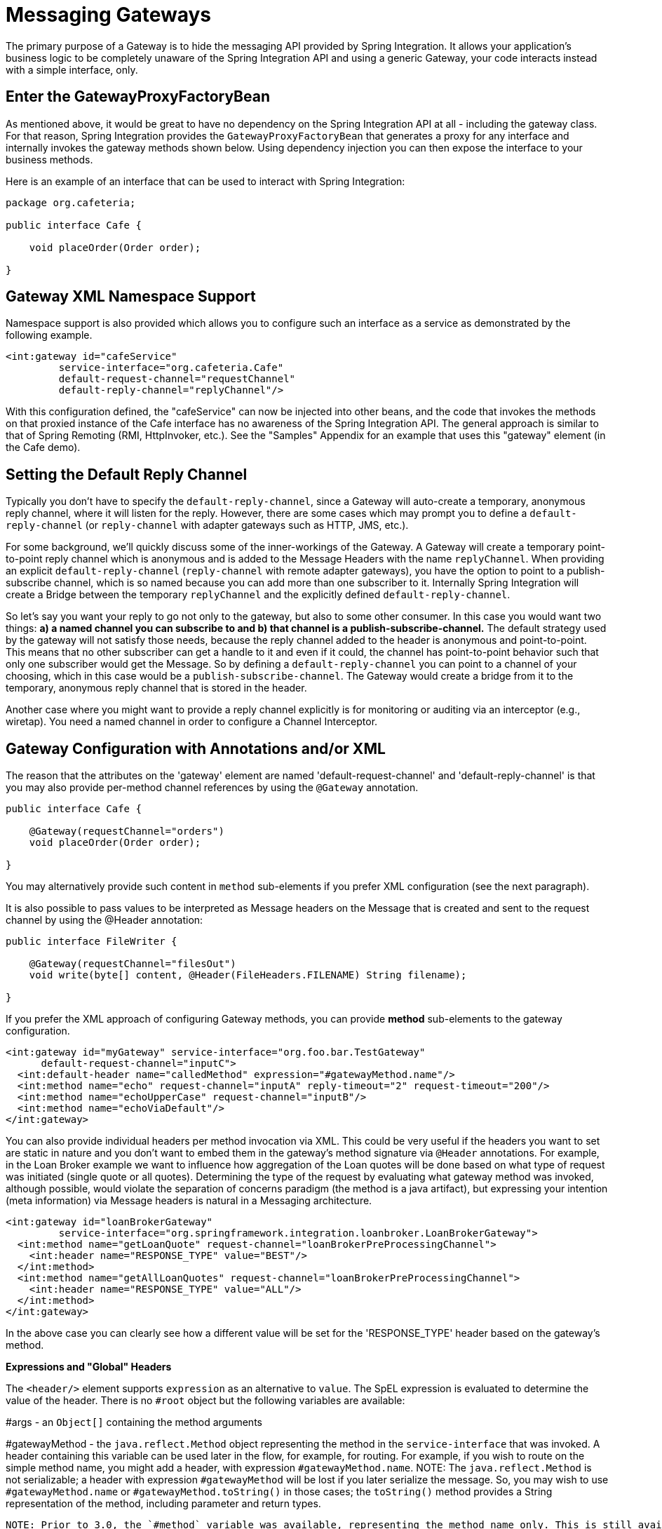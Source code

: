 [[gateway]]
= Messaging Gateways

The primary purpose of a Gateway is to hide the messaging API provided by Spring Integration. It allows your application's business logic to be completely unaware of the Spring Integration API and using a generic Gateway, your code interacts instead with a simple interface, only.

[[gateway-proxy]]
== Enter the GatewayProxyFactoryBean

As mentioned above, it would be great to have no dependency on the Spring Integration API at all - including the gateway class. For that reason, Spring Integration provides the `GatewayProxyFactoryBean` that generates a proxy for any interface and internally invokes the gateway methods shown below. Using dependency injection you can then expose the interface to your business methods.

Here is an example of an interface that can be used to interact with Spring Integration:

[source,java]
----
package org.cafeteria;

public interface Cafe {

    void placeOrder(Order order);

}
----

[[gateway-namespace]]
== Gateway XML Namespace Support

Namespace support is also provided which allows you to configure such an interface as a service as demonstrated by the following example.

[source,xml]
----
<int:gateway id="cafeService"
         service-interface="org.cafeteria.Cafe"
         default-request-channel="requestChannel"
         default-reply-channel="replyChannel"/>
----

With this configuration defined, the "cafeService" can now be injected into other beans, and the code that invokes the methods on that proxied instance of the Cafe interface has no awareness of the Spring Integration API. The general approach is similar to that of Spring Remoting (RMI, HttpInvoker, etc.). See the "Samples" Appendix for an example that uses this "gateway" element (in the Cafe demo).

[[gateway-default-reply-channel]]
== Setting the Default Reply Channel

Typically you don't have to specify the `default-reply-channel`, since a Gateway will auto-create a temporary, anonymous reply channel, where it will listen for the reply. However, there are some cases which may prompt you to define a `default-reply-channel` (or `reply-channel` with adapter gateways such as HTTP, JMS, etc.).

For some background, we'll quickly discuss some of the inner-workings of the Gateway. A Gateway will create a temporary point-to-point reply channel which is anonymous and is added to the Message Headers with the name `replyChannel`. When providing an explicit `default-reply-channel` (`reply-channel` with remote adapter gateways), you have the option to point to a publish-subscribe channel, which is so named because you can add more than one subscriber to it. Internally Spring Integration will create a Bridge between the temporary `replyChannel` and the explicitly defined `default-reply-channel`.

So let's say you want your reply to go not only to the gateway, but also to some other consumer. In this case you would want two things: *a) a named channel you can subscribe to and b) that channel is a publish-subscribe-channel.* The default strategy used by the gateway will not satisfy those needs, because the reply channel added to the header is anonymous and point-to-point. This means that no other subscriber can get a handle to it and even if it could, the channel has point-to-point behavior such that only one subscriber would get the Message. So by defining a `default-reply-channel` you can point to a channel of your choosing, which in this case would be a `publish-subscribe-channel`. The Gateway would create a bridge from it to the temporary, anonymous reply channel that is stored in the header.

Another case where you might want to provide a reply channel explicitly is for monitoring or auditing via an interceptor (e.g., wiretap). You need a named channel in order to configure a Channel Interceptor.

[[gateway-configuration-annotations]]
== Gateway Configuration with Annotations and/or XML

The reason that the attributes on the 'gateway' element are named 'default-request-channel' and 'default-reply-channel' is that you may also provide per-method channel references by using the `@Gateway` annotation.

[source,java]
----
public interface Cafe {

    @Gateway(requestChannel="orders")
    void placeOrder(Order order);

}
----

You may alternatively provide such content in `method` sub-elements if you prefer XML configuration (see the next paragraph).

It is also possible to pass values to be interpreted as Message headers on the Message that is created and sent to the request channel by using the @Header annotation:

[source,java]
----
public interface FileWriter {

    @Gateway(requestChannel="filesOut")
    void write(byte[] content, @Header(FileHeaders.FILENAME) String filename);

}
----

If you prefer the XML approach of configuring Gateway methods, you can provide *method* sub-elements to the gateway configuration.

[source,xml]
----
<int:gateway id="myGateway" service-interface="org.foo.bar.TestGateway"
      default-request-channel="inputC">
  <int:default-header name="calledMethod" expression="#gatewayMethod.name"/>
  <int:method name="echo" request-channel="inputA" reply-timeout="2" request-timeout="200"/>
  <int:method name="echoUpperCase" request-channel="inputB"/>
  <int:method name="echoViaDefault"/>
</int:gateway>
----

You can also provide individual headers per method invocation via XML. This could be very useful if the headers you want to set are static in nature and you don't want to embed them in the gateway's method signature via `@Header` annotations. For example, in the Loan Broker example we want to influence how aggregation of the Loan quotes will be done based on what type of request was initiated (single quote or all quotes). Determining the type of the request by evaluating what gateway method was invoked, although possible, would violate the separation of concerns paradigm (the method is a java artifact),  but expressing your intention (meta information) via Message headers is natural in a Messaging architecture.

[source,xml]
----
<int:gateway id="loanBrokerGateway"
         service-interface="org.springframework.integration.loanbroker.LoanBrokerGateway">
  <int:method name="getLoanQuote" request-channel="loanBrokerPreProcessingChannel">
    <int:header name="RESPONSE_TYPE" value="BEST"/>
  </int:method>
  <int:method name="getAllLoanQuotes" request-channel="loanBrokerPreProcessingChannel">
    <int:header name="RESPONSE_TYPE" value="ALL"/>
  </int:method>
</int:gateway>
----

In the above case you can clearly see how a different value will be set for the 'RESPONSE_TYPE' header based on the gateway's method.

*Expressions and "Global" Headers*

The `<header/>` element supports `expression` as an alternative to `value`. The SpEL expression is evaluated to determine the value of the header. There is no `#root` object but the following variables are available: 
        
#args - an `Object[]` containing the method arguments

        
#gatewayMethod - the `java.reflect.Method` object representing the method in the `service-interface` that was invoked. A header containing this variable can be used later in the flow, for example, for routing. For example, if you wish to route on the simple method name, you might add a header, with expression `#gatewayMethod.name`. NOTE: The `java.reflect.Method` is not serializable; a header with expression `#gatewayMethod` will be lost if you later serialize the message. So, you may wish to use `#gatewayMethod.name` or `#gatewayMethod.toString()` in those cases; the `toString()` method provides a String representation of the method, including parameter and return types.

 NOTE: Prior to 3.0, the `#method` variable was available, representing the method name only. This is still available, but deprecated; use `#gatewayMethod.name` instead.

Since 3.0, `<default-header/>`s can be defined to add headers to all messages produced by the gateway, regardless of the method invoked. Specific headers defined for a method take precedence over default headers. Specific headers defined for a method here will override any `@Header` annotations in the service interface. However, default headers will NOT override any `@Header` annotations in the service interface.

The gateway now also supports a `default-payload-expression` which will be applied for all methods (unless overridden).

[[gateway-mapping]]
== Mapping Method Arguments to a Message

Using the configuration techniques in the previous section allows control of how method arguments are mapped to message elements (payload and header(s)). When no explicit configuration is used, certain conventions are used to perform the mapping. In some cases, these conventions cannot determine which argument is the payload and which should be mapped to headers.

[source,java]
----

public String send1(Object foo, Map bar);

public String send2(Map foo, Map bar);
      
----

In the first case, the convention will map the first argument to the payload (as long as it is not a `Map`) and the contents of the second become headers.

In the second case (or the first when the argument for parameter `foo` is a `Map`), the framework cannot determine which argument should be the payload; mapping will fail. This can generally be resolved using a `payload-expression`, a `@Payload` annotation and/or a `@Headers` annotation.

Alternatively, and whenever the conventions break down, you can take the entire responsibility for mapping the method calls to messages. To do this, implement an `MethodArgsMessageMapper` and provide it to the `<gateway/>` using the `mapper` attribute. The mapper maps a `MethodArgsHolder`, which is a simple class wrapping the `java.reflect.Method` instance and an `Object[]` containing the arguments. When providing a custom mapper, the `default-payload-expression` attribute and `<default-header/>` elements are not allowed on the gateway; similarly, the `payload-expression` attribute and `<header/>` elements are not allowed on any `<method/>` elements.

*Mapping Method Arguments*

Here are examples showing how method arguments can be mapped to the message (and some examples of invalid configuration):

[source,java]
----
public interface MyGateway {

    void payloadAndHeaderMapWithoutAnnotations(String s, Map<String, Object> map);

    void payloadAndHeaderMapWithAnnotations(@Payload String s, @Headers Map<String, Object> map);

    void headerValuesAndPayloadWithAnnotations(@Header("k1") String x, @Payload String s, @Header("k2") String y);

    void mapOnly(Map<String, Object> map); // the payload is the map and no custom headers are added

    void twoMapsAndOneAnnotatedWithPayload(@Payload Map<String, Object> payload, Map<String, Object> headers);

    @Payload("#args[0] + #args[1] + '!'")
    void payloadAnnotationAtMethodLevel(String a, String b);

    @Payload("@someBean.exclaim(#args[0])")
    void payloadAnnotationAtMethodLevelUsingBeanResolver(String s);

    void payloadAnnotationWithExpression(@Payload("toUpperCase()") String s);

    void payloadAnnotationWithExpressionUsingBeanResolver(@Payload("@someBean.sum(#this)") String s); // TBD Section qName:co level:4, chunks:[] attrs:[id:gw-mapping-co-100]

    // invalid
    void twoMapsWithoutAnnotations(Map<String, Object> m1, Map<String, Object> m2);

    // invalid
    void twoPayloads(@Payload String s1, @Payload String s2);

    // invalid
    void payloadAndHeaderAnnotationsOnSameParameter(@Payload @Header("x") String s);

    // invalid
    void payloadAndHeadersAnnotationsOnSameParameter(@Payload @Headers Map<String, Object> map);

}

----

TBD Section qName:calloutlist level:4, chunks:[
				, TBD Section qName:callout level:5, chunks:[
					, Paragraph: chunks:[
						Note that in this example, the SpEL variable , Monospaced ([#this]),  refers to the argument - in this
						case, the value of , Monospaced (['s']), .
					], 
				] attrs:[arearefs:gw-mapping-co-100], 
			] attrs:[:]

The XML equivalent looks a little different, since there is no `#this` context for the method argument, but expressions can refer to method arguments using the `#args` variable: [source,xml]
----
<int:gateway id="myGateway" service-interface="org.foo.bar.MyGateway">
  <int:method name="send1" payload-expression="#args[0] + 'bar'"/>
  <int:method name="send2" payload-expression="@someBean.sum(#args[0])"/>
  <int:method name="send3" payload-expression="#method"/>
  <int:method name="send4">
    <int:header name="foo" expression="#args[2].toUpperCase()"/>
  </int:method>
</int:gateway>
----

[[messaging-gateway-annotation]]
== @MessagingGateway Annotation

Starting with *version 4.0*, gateway service interfaces can be marked with a `@MessagingGateway` annotation instead of requiring the definition of a `<gateway />` xml element for configuration. The following compares the two approaches for configuring the same gateway:

[source,xml]
----
<int:gateway id="myGateway" service-interface="org.foo.bar.TestGateway"
      default-request-channel="inputC">
  <int:default-header name="calledMethod" expression="#gatewayMethod.name"/>
  <int:method name="echo" request-channel="inputA" reply-timeout="2" request-timeout="200"/>
  <int:method name="echoUpperCase" request-channel="inputB">
  		<int:header name="foo" value="bar"/>
  </int:method>
  <int:method name="echoViaDefault"/>
</int:gateway>
----

[source,java]
----

@MessagingGateway(name = "myGateway", defaultRequestChannel = "inputC",
		  defaultHeaders = @GatewayHeader(name = "calledMethod",
		                           expression="#gatewayMethod.name"))
public interface TestGateway {

   @Gateway(requestChannel = "inputA", replyTimeout = 2, requestTimeout = 200)
   String echo(String payload);

   @Gateway(requestChannel = "inputB, headers = @GatewayHeader(name = "foo", value="bar"))
   String echoUpperCase(String payload);

   String echoViaDefault(String payload);

}
----

As with the XML version, Spring Integration creates the `proxy` implementation with its messaging infrastructure, when discovering these annotations during a component scan. To perform this scan and register the `BeanDefinition` in the application context, add the `@IntegrationComponentScan` annotation to a `@Configuration` class - see also <<enable-integration>>.

[[gateway-calling-no-argument-methods]]
== Invoking No-Argument Methods

When invoking methods on a Gateway interface that do not have any arguments, the default behavior is to *receive* a `Message` from a `PollableChannel`.

At times however, you may want to trigger no-argument methods so that you can in fact interact with other components downstream that do not require user-provided parameters, e.g. triggering no-argument SQL calls or Stored Procedures.

In order to achieve *send-and-receive* semantics, you must provide a payload. In order to generate a payload, method parameters on the interface are not necessary. You can either use the `@Payload` annotation or the `payload-expression` attribute in XML on the `method` sub-element. Below please find a few examples of what the payloads could be:

a literal string

          
#method (for the method name)

          
new java.util.Date()

          
@someBean.someMethod()'s return value

      

Here is an example using the `@Payload` annotation:

[source,xml]
----
public interface Cafe {

    @Payload("new java.util.Date()")
    List<Order> retrieveOpenOrders();

}
----

If a method has no argument and no return value, but does contain a payload expression, it will be treated as a *send-only* operation.

[[gateway-error-handling]]
== Error Handling

Of course, the Gateway invocation might result in errors. By default any error that has occurred downstream will be re-thrown as a `MessagingException` (RuntimeException) upon the Gateway's method invocation. However there are times when you may want to simply log the error rather than propagating it, or you may want to treat an Exception as a valid reply, by mapping it to a Message that will conform to some "error message" contract that the caller understands. To accomplish this, our Gateway provides support for a Message Channel dedicated to the errors via the *error-channel* attribute. In the example below, you can see that a 'transformer' is used to create a reply Message from the Exception.

[source,xml]
----
<int:gateway id="sampleGateway"
    default-request-channel="gatewayChannel"
    service-interface="foo.bar.SimpleGateway"
    error-channel="exceptionTransformationChannel"/>

<int:transformer input-channel="exceptionTransformationChannel"
        ref="exceptionTransformer" method="createErrorResponse"/>

----

The *exceptionTransformer* could be a simple POJO that knows how to create the expected error response objects. That would then be the payload that is sent back to the caller. Obviously, you could do many more elaborate things in such an "error flow" if necessary. It might involve routers (including Spring Integration's ErrorMessageExceptionTypeRouter), filters, and so on. Most of the time, a simple 'transformer' should be sufficient, however.

Alternatively, you might want to only log the Exception (or send it somewhere asynchronously). If you provide a one-way flow, then nothing would be sent back to the caller. In the case that you want to completely suppress Exceptions, you can provide a reference to the global "nullChannel" (essentially a /dev/null approach). Finally, as mentioned above, if no "error-channel" is defined at all, then the Exceptions will propagate as usual.

IMPORTANT: Exposing the messaging system via simple POJI Gateways obviously provides benefits, but "hiding" the reality of the underlying messaging system does come at a price so there are certain things you should consider. We want our Java method to return as quickly as possible and not hang for an indefinite amount of time while the caller is waiting on it to return (void, return value, or a thrown Exception). When regular methods are used as a proxies in front of the Messaging system, we have to take into account the potentially asynchronous nature of the underlying messaging. This means that there might be a chance that a Message that was initiated by a Gateway could be dropped by a Filter, thus never reaching a component that is responsible for producing a reply. Some Service Activator method might result in an Exception, thus providing no reply (as we don't generate Null messages). So as you can see there are multiple scenarios where a reply message might not be coming. That is perfectly natural in messaging systems. However think about the implication on the gateway method. The Gateway's method input arguments  were incorporated into a Message and sent downstream. The reply Message would be converted to a return value of the Gateway's method. So you might want to ensure that for each Gateway call there will always be a reply Message. Otherwise, your Gateway method might never return and will hang indefinitely. One of the ways of handling this situation is via an Asynchronous Gateway (explained later in this section). Another way of handling it is to explicitly set the reply-timeout attribute. That way, the gateway will not hang any longer than the time specified by the reply-timeout and will return 'null' if that timeout does elapse. Finally, you might want to consider setting downstream flags such as 'requires-reply' on a service-activator or 'throw-exceptions-on-rejection' on a filter. These options will be discussed in more detail in the final section of this chapter.

[[async-gateway]]
== Asynchronous Gateway

As a pattern the Messaging Gateway is a very nice way to hide messaging-specific code while still exposing the full capabilities of the messaging system. As you've seen, the `GatewayProxyFactoryBean` provides a convenient way to expose a Proxy over a service-interface thus giving you POJO-based access to a messaging system (based on objects in your own domain, or primitives/Strings, etc).  But when a gateway is exposed via simple POJO methods which return values it does imply that for each Request message (generated when the method is invoked) there must be a Reply message (generated when the method has returned). Since Messaging systems naturally are asynchronous you may not always be able to guarantee the contract where *"for each request there will always be be a reply"*.  With Spring Integration 2.0 we are introducing support for an *Asynchronous Gateway* which is a convenient way to initiate flows where you may not know if a reply is expected or how long will it take for replies to arrive.

A natural way to handle these types of scenarios in Java would be relying upon *java.util.concurrent.Future* instances, and that is exactly what Spring Integration uses to support an *Asynchronous Gateway*.

From the XML configuration, there is nothing different and you still define *Asynchronous Gateway* the same way as a regular Gateway.

[source,xml]
----
<int:gateway id="mathService" 
     service-interface="org.springframework.integration.sample.gateway.futures.MathServiceGateway"
     default-request-channel="requestChannel"/>
----

However the Gateway Interface (service-interface) is a bit different.

[source,java]
----
public interface MathServiceGateway {
  Future<Integer> multiplyByTwo(int i);
}
----

As you can see from the example above the return type for the gateway method is a `Future`. When `GatewayProxyFactoryBean` sees that the return type of the gateway method is a `Future`, it immediately switches to the async mode by utilizing an `AsyncTaskExecutor`. That is all. The call to such a method always returns immediately with a `Future` instance. Then, you can interact with the `Future` at your own pace to get the result, cancel, etc. And, as with any other use of Future instances, calling get() may reveal a timeout, an execution exception, and so on. [source,java]
----
MathServiceGateway mathService = ac.getBean("mathService", MathServiceGateway.class);
Future<Integer> result = mathService.multiplyByTwo(number);
// do something else here since the reply might take a moment
int finalResult =  result.get(1000, TimeUnit.SECONDS);
----

 For a more detailed example, please refer to the https://github.com/SpringSource/spring-integration-samples/tree/master/intermediate/async-gateway[*async-gateway*] sample distributed within the Spring Integration samples.

*Asynchronous Gateway and AsyncTaskExecutor*

By default `GatewayProxyFactoryBean` uses `org.springframework.core.task.SimpleAsyncTaskExecutor` when submitting internal `AsyncInvocationTask` instances for any gateway method whose return type is `Future.class`. However the `async-executor` attribute in the `<gateway/>` element's configuration allows you to provide a reference to any implementation of `java.util.concurrent.Executor` available within the Spring application context.

== Gateway behavior when no response arrives

As it was explained earlier, the Gateway provides a convenient way of interacting with a Messaging system via POJO method invocations, but realizing that a typical method invocation, which is generally expected to always return (even with an Exception), might not always map one-to-one to message exchanges (e.g., a reply message might not arrive - which is equivalent to a method not returning). It is important to go over several scenarios especially in the Sync Gateway case and understand the default behavior of the Gateway and how to deal with these scenarios to make the Sync Gateway behavior more predictable regardless of the outcome of the message flow that was initialed from such Gateway.

There are certain attributes that could be configured to make Sync Gateway behavior more predictable, but some of them might not always work as you might have expected. One of them is *reply-timeout*. So, lets look at the *reply-timeout* attribute and see how it can/can't influence the behavior of the Sync Gateway in various scenarios. We will look at single-threaded scenario (all components downstream are connected via Direct Channel) and multi-threaded scenarios (e.g., somewhere downstream you may have Pollable or Executor Channel which breaks single-thread boundary)

*Long running process downstream*

*Sync Gateway - single-threaded*. If a component downstream is still running (e.g., infinite loop or a very slow service), then setting a *reply-timeout* has no effect and the Gateway method call will not return until such downstream service exits (via return or exception). *Sync Gateway - multi-threaded*. If a component downstream is still running (e.g., infinite loop or a very slow service), in a multi-threaded message flow setting the *reply-timeout* will have an effect by allowing gateway method invocation to return once the timeout has been reached, since the `GatewayProxyFactoryBean`  will simply poll on the reply channel waiting for a message until the timeout expires. However it could result in a 'null' return from the Gateway method if the timeout has been reached before the actual reply was produced. It is also important to understand that the reply message (if produced) will be sent to a reply channel after the Gateway method invocation might have returned, so you must be aware of that and design your flow with this in mind.

*Downstream component returns 'null'*

*Sync Gateway - single-threaded*. If a component downstream returns 'null' and no *reply-timeout* has been configured, the Gateway method call will hang indefinitely unless: a) a *reply-timeout* has been configured or b) the *requires-reply* attribute has been set on the downstream component (e.g., service-activator) that might return 'null'. In this case, an Exception would be thrown and propagated to the Gateway. *Sync Gateway - multi-threaded*. Behavior is the same as above.

*Downstream component return signature is 'void' while Gateway method signature is non-void*

*Sync Gateway - single-threaded*. If a component downstream returns 'void' and no *reply-timeout* has been configured, the Gateway method call will hang indefinitely unless a *reply-timeout* has been configured  *Sync Gateway - multi-threaded* Behavior is the same as above.

*Downstream component results in Runtime Exception (regardless of the method signature)*

*Sync Gateway - single-threaded*. If a component downstream throws a Runtime Exception, such exception will be propagated via an Error Message back to the gateway and re-thrown. *Sync Gateway - multi-threaded* Behavior is the same as above.

IMPORTANT: It is also important to understand that by default *reply-timeout* is unbounded* which means that if not explicitly set there are several scenarios (described above) where your Gateway method invocation might hang indefinitely. So, make sure you analyze your flow and if there is even a remote possibility of one of these scenarios to occur, set the *reply-timeout* attribute to a 'safe' value or, even better, set the *requires-reply* attribute of the downstream component to 'true' to ensure a timely response as produced by the throwing of an Exception as soon as that downstream component does return null internally. But also, realize that there are some scenarios (see the very first one) where *reply-timeout* will not help. That means it is also important to analyze your message flow and decide when to use a Sync Gateway vs an Async Gateway. As you've seen the latter case is simply a matter of defining Gateway methods that return Future instances. Then, you are guaranteed to receive that return value, and you will have more granular control over the results of the invocation. Also, when dealing with a Router you should remember that setting the *resolution-required* attribute to 'true' will result in an Exception thrown by the router if it can not resolve a particular channel. Likewise, when dealing with a Filter, you can set the *throw-exception-on-rejection* attribute. In both of these cases, the resulting flow will behave like that containing a service-activator with the 'requires-reply' attribute. In other words, it will help to ensure a timely response from the Gateway method invocation.

 NOTE: * *reply-timeout* is unbounded for *<gateway/>* elements (created by the GatewayProxyFactoryBean). Inbound gateways for external integration (ws, http, etc.) share many characteristics and attributes with these gateways. However, for those inbound gateways, the default *reply-timeout* is 1000 milliseconds (1 second). If a downstream async handoff is made to another thread, you may need to increase this attribute to allow enough time for the flow to complete before the gateway times out.

